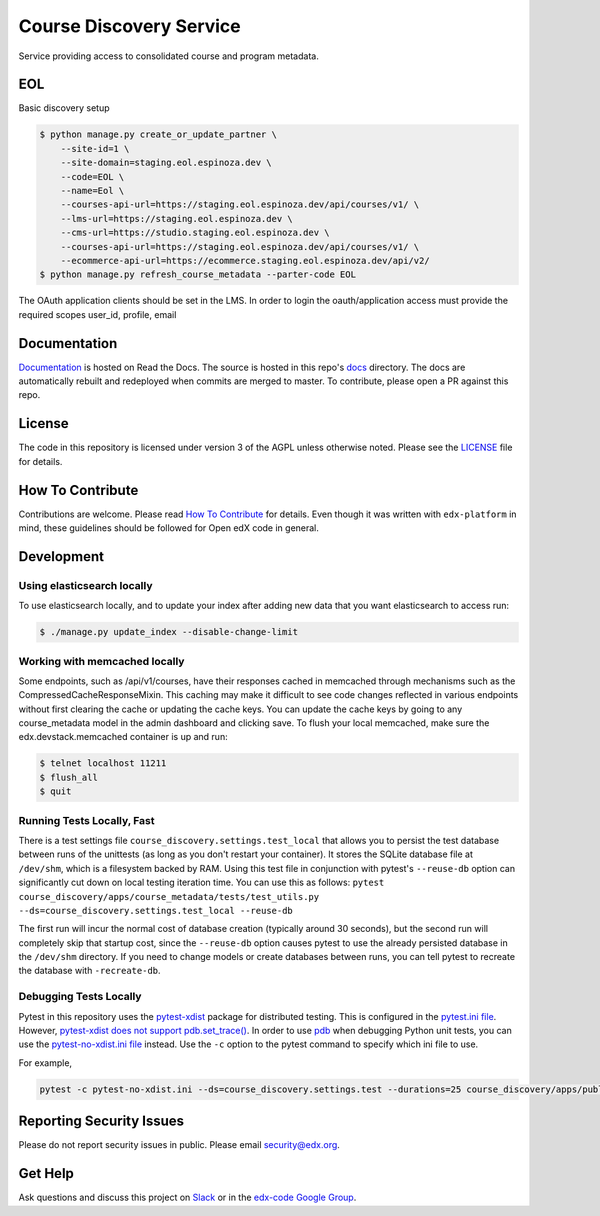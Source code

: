 Course Discovery Service  |Travis|_ |Codecov|_
==============================================
.. |Travis| image:: https://travis-ci.org/edx/course-discovery.svg?branch=master
.. _Travis: https://travis-ci.org/edx/course-discovery

.. |Codecov| image:: http://codecov.io/github/edx/course-discovery/coverage.svg?branch=master
.. _Codecov: http://codecov.io/github/edx/course-discovery?branch=master

Service providing access to consolidated course and program metadata.


EOL
------------

Basic discovery setup

.. code-block:: shell

    $ python manage.py create_or_update_partner \
        --site-id=1 \
        --site-domain=staging.eol.espinoza.dev \
        --code=EOL \
        --name=Eol \
        --courses-api-url=https://staging.eol.espinoza.dev/api/courses/v1/ \
        --lms-url=https://staging.eol.espinoza.dev \
        --cms-url=https://studio.staging.eol.espinoza.dev \
        --courses-api-url=https://staging.eol.espinoza.dev/api/courses/v1/ \
        --ecommerce-api-url=https://ecommerce.staging.eol.espinoza.dev/api/v2/
    $ python manage.py refresh_course_metadata --parter-code EOL


The OAuth application clients should be set in the LMS.
In order to login the oauth/application access must provide the required scopes user_id, profile, email

Documentation
-------------

`Documentation <https://edx-discovery.readthedocs.io/en/latest/>`_ is hosted on Read the Docs. The source is hosted in this repo's `docs <https://github.com/edx/course-discovery/tree/master/docs>`_ directory. The docs are automatically rebuilt and redeployed when commits are merged to master. To contribute, please open a PR against this repo.

License
-------

The code in this repository is licensed under version 3 of the AGPL unless otherwise noted. Please see the LICENSE_ file for details.

.. _LICENSE: https://github.com/edx/course-discovery/blob/master/LICENSE

How To Contribute
-----------------

Contributions are welcome. Please read `How To Contribute <https://github.com/edx/edx-platform/blob/master/CONTRIBUTING.rst>`_ for details. Even though it was written with ``edx-platform`` in mind, these guidelines should be followed for Open edX code in general.

Development
-----------

Using elasticsearch locally
~~~~~~~~~~~~~~~~~~~~~~~~~~~~~~~~~~~~~~~~~~~~~~~~~~~~~~~~~~
To use elasticsearch locally, and to update your index after adding new data that you want elasticsearch to access
run:

.. code-block:: shell

    $ ./manage.py update_index --disable-change-limit


Working with memcached locally
~~~~~~~~~~~~~~~~~~~~~~~~~~~~~~~~~~~~~~~~~~~~~~~~~~~~~~~~~~
Some endpoints, such as /api/v1/courses, have their responses cached in memcached through mechanisms such as the
CompressedCacheResponseMixin. This caching may make it difficult to see code changes reflected in various endpoints
without first clearing the cache or updating the cache keys. You can update the cache keys by going to any
course_metadata model in the admin dashboard and clicking save. To flush your local memcached, make sure the
edx.devstack.memcached container is up and run:

.. code-block:: shell

    $ telnet localhost 11211
    $ flush_all
    $ quit


Running Tests Locally, Fast
~~~~~~~~~~~~~~~~~~~~~~~~~~~

There is a test settings file ``course_discovery.settings.test_local`` that allows you to persist the test
database between runs of the unittests (as long as you don't restart your container).  It stores the SQLite
database file at ``/dev/shm``, which is a filesystem backed by RAM.  Using this test file in conjunction with
pytest's ``--reuse-db`` option can significantly cut down on local testing iteration time.  You can use this
as follows: ``pytest course_discovery/apps/course_metadata/tests/test_utils.py --ds=course_discovery.settings.test_local --reuse-db``

The first run will incur the normal cost of database creation (typically around 30 seconds), but the second run
will completely skip that startup cost, since the ``--reuse-db`` option causes pytest to use the already persisted
database in the ``/dev/shm`` directory.  If you need to change models or create databases between runs, you can tell
pytest to recreate the database with ``-recreate-db``.

Debugging Tests Locally
~~~~~~~~~~~~~~~~~~~~~~~

Pytest in this repository uses the `pytest-xdist <https://github.com/pytest-dev/pytest-xdist>`_ package for distributed testing. This is configured in the `pytest.ini file`_. However, `pytest-xdist does not support pdb.set_trace()`_.
In order to use `pdb <https://docs.python.org/3/library/pdb.html>`_ when debugging Python unit tests, you can use the `pytest-no-xdist.ini file`_ instead. Use the ``-c`` option to the pytest command to specify which ini file to use.

For example,

.. code-block:: shell

   pytest -c pytest-no-xdist.ini --ds=course_discovery.settings.test --durations=25 course_discovery/apps/publisher/tests/test_views.py::CourseRunDetailTests::test_detail_page_with_comments

.. _pytest.ini file: https://github.com/edx/course-discovery/blob/master/pytest.ini
.. _pytest-xdist does not support pdb.set_trace(): https://github.com/pytest-dev/pytest/issues/390#issuecomment-112203885
.. _pytest-no-xdist.ini file: https://github.com/edx/course-discovery/blob/master/pytest=no-xdist.ini

Reporting Security Issues
-------------------------

Please do not report security issues in public. Please email security@edx.org.

Get Help
--------

Ask questions and discuss this project on `Slack <https://openedx.slack.com/messages/general/>`_ or in the `edx-code Google Group <https://groups.google.com/forum/#!forum/edx-code>`_.
